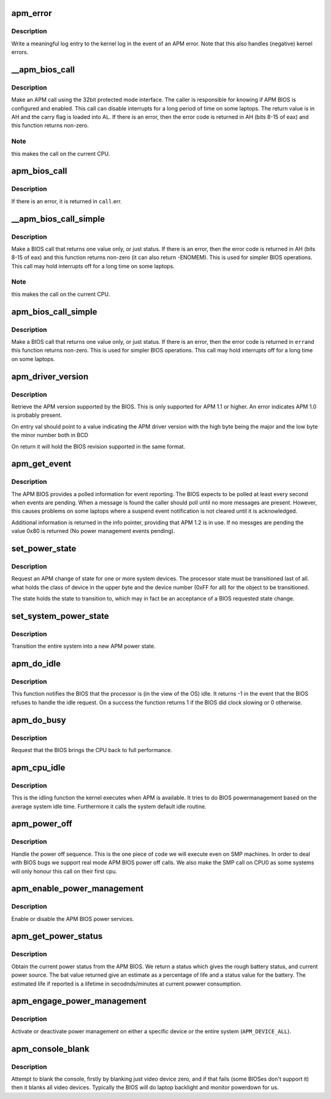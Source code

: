 .. -*- coding: utf-8; mode: rst -*-
.. src-file: arch/x86/kernel/apm_32.c

.. _`apm_error`:

apm_error
=========

.. c:function:: void apm_error(char *str, int err)

    display an APM error

    :param char \*str:
        information string

    :param int err:
        APM BIOS return code

.. _`apm_error.description`:

Description
-----------

Write a meaningful log entry to the kernel log in the event of
an APM error.  Note that this also handles (negative) kernel errors.

.. _`__apm_bios_call`:

__apm_bios_call
===============

.. c:function:: long __apm_bios_call(void *_call)

    Make an APM BIOS 32bit call

    :param void \*_call:
        pointer to struct apm_bios_call.

.. _`__apm_bios_call.description`:

Description
-----------

Make an APM call using the 32bit protected mode interface. The
caller is responsible for knowing if APM BIOS is configured and
enabled. This call can disable interrupts for a long period of
time on some laptops.  The return value is in AH and the carry
flag is loaded into AL.  If there is an error, then the error
code is returned in AH (bits 8-15 of eax) and this function
returns non-zero.

.. _`__apm_bios_call.note`:

Note
----

this makes the call on the current CPU.

.. _`apm_bios_call`:

apm_bios_call
=============

.. c:function:: int apm_bios_call(struct apm_bios_call *call)

    Make an APM BIOS 32bit call (on CPU 0)

    :param struct apm_bios_call \*call:
        the apm_bios_call registers.

.. _`apm_bios_call.description`:

Description
-----------

If there is an error, it is returned in \ ``call``\ .err.

.. _`__apm_bios_call_simple`:

__apm_bios_call_simple
======================

.. c:function:: long __apm_bios_call_simple(void *_call)

    Make an APM BIOS 32bit call (on CPU 0)

    :param void \*_call:
        pointer to struct apm_bios_call.

.. _`__apm_bios_call_simple.description`:

Description
-----------

Make a BIOS call that returns one value only, or just status.
If there is an error, then the error code is returned in AH
(bits 8-15 of eax) and this function returns non-zero (it can
also return -ENOMEM). This is used for simpler BIOS operations.
This call may hold interrupts off for a long time on some laptops.

.. _`__apm_bios_call_simple.note`:

Note
----

this makes the call on the current CPU.

.. _`apm_bios_call_simple`:

apm_bios_call_simple
====================

.. c:function:: int apm_bios_call_simple(u32 func, u32 ebx_in, u32 ecx_in, u32 *eax, int *err)

    make a simple APM BIOS 32bit call

    :param u32 func:
        APM function to invoke

    :param u32 ebx_in:
        EBX register value for BIOS call

    :param u32 ecx_in:
        ECX register value for BIOS call

    :param u32 \*eax:
        EAX register on return from the BIOS call

    :param int \*err:
        bits

.. _`apm_bios_call_simple.description`:

Description
-----------

Make a BIOS call that returns one value only, or just status.
If there is an error, then the error code is returned in \ ``err``\ 
and this function returns non-zero. This is used for simpler
BIOS operations.  This call may hold interrupts off for a long
time on some laptops.

.. _`apm_driver_version`:

apm_driver_version
==================

.. c:function:: int apm_driver_version(u_short *val)

    APM driver version

    :param u_short \*val:
        loaded with the APM version on return

.. _`apm_driver_version.description`:

Description
-----------

Retrieve the APM version supported by the BIOS. This is only
supported for APM 1.1 or higher. An error indicates APM 1.0 is
probably present.

On entry val should point to a value indicating the APM driver
version with the high byte being the major and the low byte the
minor number both in BCD

On return it will hold the BIOS revision supported in the
same format.

.. _`apm_get_event`:

apm_get_event
=============

.. c:function:: int apm_get_event(apm_event_t *event, apm_eventinfo_t *info)

    get an APM event from the BIOS

    :param apm_event_t \*event:
        pointer to the event

    :param apm_eventinfo_t \*info:
        point to the event information

.. _`apm_get_event.description`:

Description
-----------

The APM BIOS provides a polled information for event
reporting. The BIOS expects to be polled at least every second
when events are pending. When a message is found the caller should
poll until no more messages are present.  However, this causes
problems on some laptops where a suspend event notification is
not cleared until it is acknowledged.

Additional information is returned in the info pointer, providing
that APM 1.2 is in use. If no messges are pending the value 0x80
is returned (No power management events pending).

.. _`set_power_state`:

set_power_state
===============

.. c:function:: int set_power_state(u_short what, u_short state)

    set the power management state

    :param u_short what:
        which items to transition

    :param u_short state:
        state to transition to

.. _`set_power_state.description`:

Description
-----------

Request an APM change of state for one or more system devices. The
processor state must be transitioned last of all. what holds the
class of device in the upper byte and the device number (0xFF for
all) for the object to be transitioned.

The state holds the state to transition to, which may in fact
be an acceptance of a BIOS requested state change.

.. _`set_system_power_state`:

set_system_power_state
======================

.. c:function:: int set_system_power_state(u_short state)

    set system wide power state

    :param u_short state:
        which state to enter

.. _`set_system_power_state.description`:

Description
-----------

Transition the entire system into a new APM power state.

.. _`apm_do_idle`:

apm_do_idle
===========

.. c:function:: int apm_do_idle( void)

    perform power saving

    :param  void:
        no arguments

.. _`apm_do_idle.description`:

Description
-----------

This function notifies the BIOS that the processor is (in the view
of the OS) idle. It returns -1 in the event that the BIOS refuses
to handle the idle request. On a success the function returns 1
if the BIOS did clock slowing or 0 otherwise.

.. _`apm_do_busy`:

apm_do_busy
===========

.. c:function:: void apm_do_busy( void)

    inform the BIOS the CPU is busy

    :param  void:
        no arguments

.. _`apm_do_busy.description`:

Description
-----------

Request that the BIOS brings the CPU back to full performance.

.. _`apm_cpu_idle`:

apm_cpu_idle
============

.. c:function:: int apm_cpu_idle(struct cpuidle_device *dev, struct cpuidle_driver *drv, int index)

    cpu idling for APM capable Linux

    :param struct cpuidle_device \*dev:
        *undescribed*

    :param struct cpuidle_driver \*drv:
        *undescribed*

    :param int index:
        *undescribed*

.. _`apm_cpu_idle.description`:

Description
-----------

This is the idling function the kernel executes when APM is available. It
tries to do BIOS powermanagement based on the average system idle time.
Furthermore it calls the system default idle routine.

.. _`apm_power_off`:

apm_power_off
=============

.. c:function:: void apm_power_off( void)

    ask the BIOS to power off

    :param  void:
        no arguments

.. _`apm_power_off.description`:

Description
-----------

Handle the power off sequence. This is the one piece of code we
will execute even on SMP machines. In order to deal with BIOS
bugs we support real mode APM BIOS power off calls. We also make
the SMP call on CPU0 as some systems will only honour this call
on their first cpu.

.. _`apm_enable_power_management`:

apm_enable_power_management
===========================

.. c:function:: int apm_enable_power_management(int enable)

    enable BIOS APM power management

    :param int enable:
        enable yes/no

.. _`apm_enable_power_management.description`:

Description
-----------

Enable or disable the APM BIOS power services.

.. _`apm_get_power_status`:

apm_get_power_status
====================

.. c:function:: int apm_get_power_status(u_short *status, u_short *bat, u_short *life)

    get current power state

    :param u_short \*status:
        returned status

    :param u_short \*bat:
        battery info

    :param u_short \*life:
        estimated life

.. _`apm_get_power_status.description`:

Description
-----------

Obtain the current power status from the APM BIOS. We return a
status which gives the rough battery status, and current power
source. The bat value returned give an estimate as a percentage
of life and a status value for the battery. The estimated life
if reported is a lifetime in secodnds/minutes at current powwer
consumption.

.. _`apm_engage_power_management`:

apm_engage_power_management
===========================

.. c:function:: int apm_engage_power_management(u_short device, int enable)

    enable PM on a device

    :param u_short device:
        identity of device

    :param int enable:
        on/off

.. _`apm_engage_power_management.description`:

Description
-----------

Activate or deactivate power management on either a specific device
or the entire system (\ ``APM_DEVICE_ALL``\ ).

.. _`apm_console_blank`:

apm_console_blank
=================

.. c:function:: int apm_console_blank(int blank)

    blank the display

    :param int blank:
        on/off

.. _`apm_console_blank.description`:

Description
-----------

Attempt to blank the console, firstly by blanking just video device
zero, and if that fails (some BIOSes don't support it) then it blanks
all video devices. Typically the BIOS will do laptop backlight and
monitor powerdown for us.

.. This file was automatic generated / don't edit.

